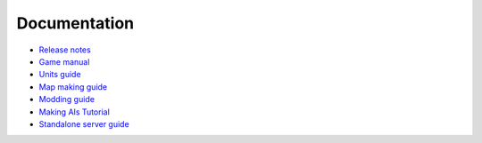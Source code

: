 .. raw:: html

   <script type="text/javascript" src="langdir.js"></script> 

Documentation
=============

- `Release notes <relnotes.htm>`_
- `Game manual <manual.htm>`_
- `Units guide <units.htm>`_
- `Map making guide <mapmaking.htm>`_
- `Modding guide <modding.htm>`_
- `Making AIs Tutorial <aimaking.htm>`_
- `Standalone server guide <server.htm>`_
